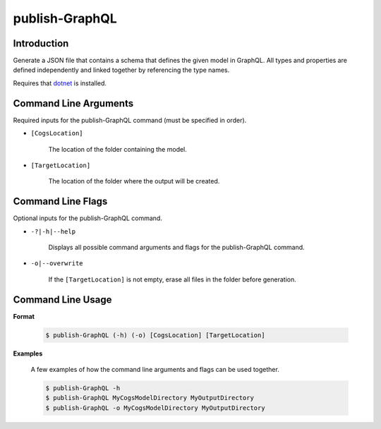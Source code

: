 publish-GraphQL
~~~~~~~~~~~~~~~

Introduction
----------------------
Generate a JSON file that contains a schema that defines the given model in GraphQL. 
All types and properties are defined independently and linked together by referencing the type names.

Requires that `dotnet <../../installation/dotnet/index.html>`_ is installed.

Command Line Arguments
----------------------
Required inputs for the publish-GraphQL command (must be specified in order).

* ``[CogsLocation]`` 

    The location of the folder containing the model.

* ``[TargetLocation]`` 

    The location of the folder where the output will be created.

Command Line Flags
----------------------
Optional inputs for the publish-GraphQL command.

* ``-?|-h|--help``

    Displays all possible command arguments and flags for the publish-GraphQL command.

* ``-o|--overwrite``

    If the ``[TargetLocation]`` is not empty, erase all files in the folder before generation.

Command Line Usage
-------------------
**Format**

    .. code-block:: bash

        $ publish-GraphQL (-h) (-o) [CogsLocation] [TargetLocation]

**Examples**

    A few examples of how the command line arguments and flags can be used together.

    .. code-block:: bash

        $ publish-GraphQL -h
        $ publish-GraphQL MyCogsModelDirectory MyOutputDirectory
        $ publish-GraphQL -o MyCogsModelDirectory MyOutputDirectory